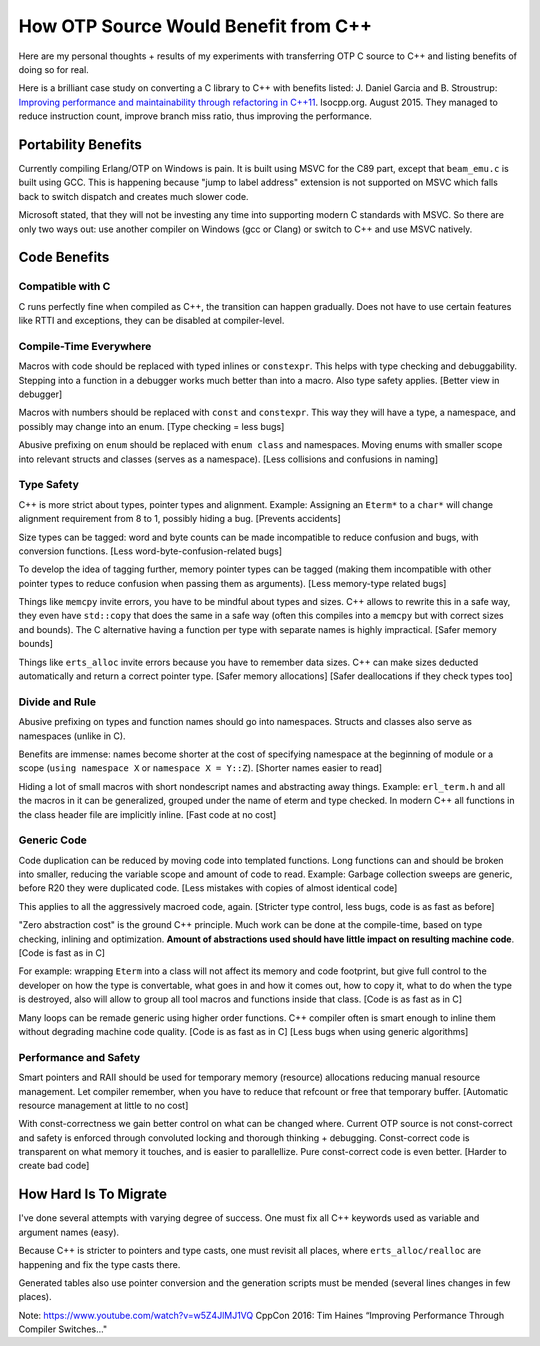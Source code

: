 How OTP Source Would Benefit from C++
=====================================

Here are my personal thoughts + results of my experiments with transferring
OTP C source to C++ and listing benefits of doing so for real.

Here is a brilliant case study on converting a C library to C++ with benefits
listed:
J. Daniel Garcia and B. Stroustrup:
`Improving performance and maintainability through refactoring in C++11 <http://www.stroustrup.com/improving_garcia_stroustrup_2015.pdf>`_.
Isocpp.org. August 2015. They managed to reduce instruction count, improve
branch miss ratio, thus improving the performance.


Portability Benefits
--------------------

Currently compiling Erlang/OTP on Windows is pain. It is built using MSVC for
the C89 part, except that ``beam_emu.c`` is built using GCC.
This is happening because "jump to label address" extension is not supported on
MSVC which falls back to switch dispatch and creates much slower code.

Microsoft stated, that they will not be investing any time into supporting
modern C standards with MSVC.
So there are only two ways out: use another compiler on Windows (gcc or Clang)
or switch to C++ and use MSVC natively.

Code Benefits
-------------

Compatible with C
`````````````````

C runs perfectly fine when compiled as C++, the transition can happen gradually.
Does not have to use certain features like RTTI and exceptions, they can be
disabled at compiler-level.

Compile-Time Everywhere
```````````````````````

Macros with code should be replaced with typed inlines or ``constexpr``.
This helps with type checking and debuggability.
Stepping into a function in a debugger works much better than into a macro.
Also type safety applies. [Better view in debugger]

Macros with numbers should be replaced with ``const`` and ``constexpr``.
This way they will have a type, a namespace, and possibly may change into
an enum.
[Type checking = less bugs]

Abusive prefixing on ``enum`` should be replaced with ``enum class``
and namespaces. Moving enums with smaller scope into relevant structs and
classes (serves as a namespace).
[Less collisions and confusions in naming]

Type Safety
```````````

C++ is more strict about types, pointer types and alignment. Example: Assigning
an ``Eterm*`` to a ``char*`` will change alignment requirement from 8 to 1,
possibly hiding a bug. [Prevents accidents]

Size types can be tagged: word and byte counts can be made incompatible to
reduce confusion and bugs, with conversion functions.
[Less word-byte-confusion-related bugs]

To develop the idea of tagging further, memory pointer types can be tagged
(making them incompatible with other pointer types to reduce confusion
when passing them as arguments).
[Less memory-type related bugs]

Things like ``memcpy`` invite errors, you have to be mindful about types and
sizes. C++ allows to rewrite this in a safe way, they even have ``std::copy``
that does the same in a safe way (often this compiles into a ``memcpy``
but with correct sizes and bounds).
The C alternative having a function per type with separate names is highly
impractical. [Safer memory bounds]

Things like ``erts_alloc`` invite errors because you have to remember data
sizes. C++ can make sizes deducted automatically and return a correct
pointer type. [Safer memory allocations]
[Safer deallocations if they check types too]

Divide and Rule
```````````````

Abusive prefixing on types and function names should go into namespaces.
Structs and classes also serve as namespaces (unlike in C).

Benefits are immense: names become shorter at the cost of specifying namespace
at the beginning of module or a scope (``using namespace X`` or
``namespace X = Y::Z``).
[Shorter names easier to read]

Hiding a lot of small macros with short nondescript names and abstracting
away things. Example: ``erl_term.h`` and all the macros in it can be
generalized, grouped under the name of eterm and type checked.
In modern C++ all functions in the class header file are implicitly inline.
[Fast code at no cost]

Generic Code
````````````

Code duplication can be reduced by moving code into templated functions.
Long functions can and should be broken into smaller, reducing the variable
scope and amount of code to read.
Example: Garbage collection sweeps are generic, before R20 they were
duplicated code.
[Less mistakes with copies of almost identical code]

This applies to all the aggressively macroed code, again.
[Stricter type control, less bugs, code is as fast as before]

"Zero abstraction cost" is the ground C++ principle.
Much work can be done at the compile-time, based on type checking, inlining
and optimization. **Amount of abstractions used should have little impact on
resulting machine code**.
[Code is fast as in C]

For example: wrapping ``Eterm`` into a class will
not affect its memory and code footprint, but give full control to the developer
on how the type is convertable, what goes in and how it comes out, how to copy
it, what to do when the type is destroyed, also will allow to group all tool
macros and functions inside that class.
[Code is as fast as in C]

Many loops can be remade generic using higher order functions.
C++ compiler often is smart enough to inline them without degrading machine
code quality.
[Code is as fast as in C] [Less bugs when using generic algorithms]

Performance and Safety
```````````````````````

Smart pointers and RAII should be used for temporary memory (resource)
allocations reducing manual resource management. Let compiler remember, when
you have to reduce that refcount or free that temporary buffer.
[Automatic resource management at little to no cost]

With const-correctness we gain better control on what can be changed where.
Current OTP source is not const-correct and safety is enforced through
convoluted locking and thorough thinking + debugging.
Const-correct code is transparent on what memory it touches, and is
easier to parallellize. Pure const-correct code is even better.
[Harder to create bad code]

How Hard Is To Migrate
----------------------

I've done several attempts with varying degree of success.
One must fix all C++ keywords used as variable and argument names (easy).

Because C++ is stricter to pointers and type casts, one must revisit all places,
where ``erts_alloc/realloc`` are happening and fix the type casts there.

Generated tables also use pointer conversion and the generation scripts must be
mended (several lines changes in few places).

Note: https://www.youtube.com/watch?v=w5Z4JlMJ1VQ
CppCon 2016: Tim Haines “Improving Performance Through Compiler Switches..."
